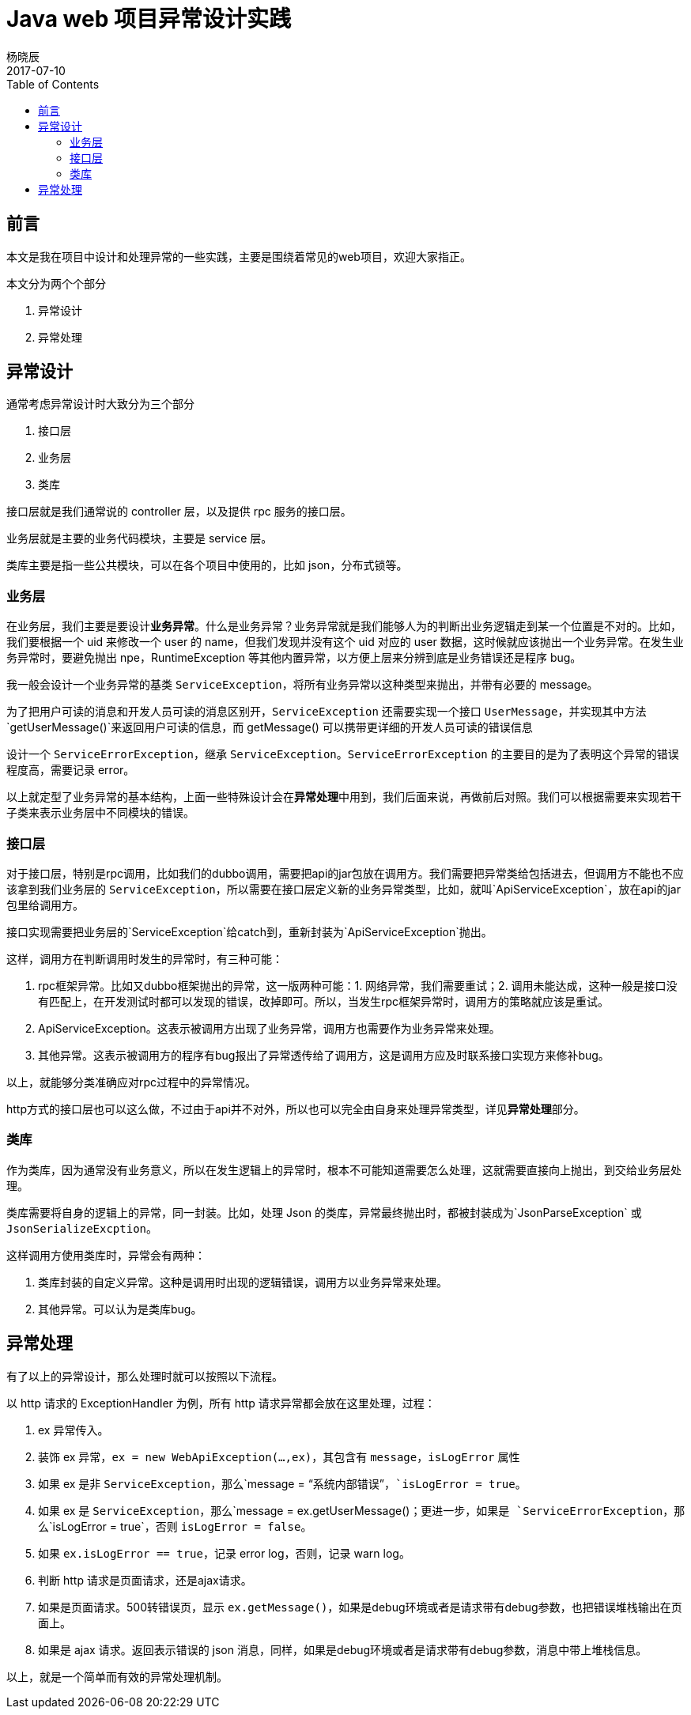 = Java web 项目异常设计实践
杨晓辰
2017-07-10
:toc: left
:toclevels: 4
:icons: font
:jbake-sid: 2017-07-10-java-exception-in-action
:jbake-type: post
:jbake-tags: java, exception
:jbake-status: published


== 前言

本文是我在项目中设计和处理异常的一些实践，主要是围绕着常见的web项目，欢迎大家指正。

本文分为两个个部分

1. 异常设计
2. 异常处理

== 异常设计

通常考虑异常设计时大致分为三个部分

1. 接口层
2. 业务层
3. 类库

接口层就是我们通常说的 controller 层，以及提供 rpc 服务的接口层。

业务层就是主要的业务代码模块，主要是 service 层。

类库主要是指一些公共模块，可以在各个项目中使用的，比如 json，分布式锁等。

=== 业务层

在业务层，我们主要是要设计**业务异常**。什么是业务异常？业务异常就是我们能够人为的判断出业务逻辑走到某一个位置是不对的。比如，我们要根据一个 uid 来修改一个 user 的 name，但我们发现并没有这个 uid 对应的 user 数据，这时候就应该抛出一个业务异常。在发生业务异常时，要避免抛出 npe，RuntimeException 等其他内置异常，以方便上层来分辨到底是业务错误还是程序 bug。

我一般会设计一个业务异常的基类 `ServiceException`，将所有业务异常以这种类型来抛出，并带有必要的 message。

为了把用户可读的消息和开发人员可读的消息区别开，`ServiceException` 还需要实现一个接口 `UserMessage`，并实现其中方法 `getUserMessage()`来返回用户可读的信息，而 getMessage() 可以携带更详细的开发人员可读的错误信息

设计一个 `ServiceErrorException`，继承 `ServiceException`。`ServiceErrorException` 的主要目的是为了表明这个异常的错误程度高，需要记录 error。

以上就定型了业务异常的基本结构，上面一些特殊设计会在**异常处理**中用到，我们后面来说，再做前后对照。我们可以根据需要来实现若干子类来表示业务层中不同模块的错误。

=== 接口层

对于接口层，特别是rpc调用，比如我们的dubbo调用，需要把api的jar包放在调用方。我们需要把异常类给包括进去，但调用方不能也不应该拿到我们业务层的 `ServiceException`，所以需要在接口层定义新的业务异常类型，比如，就叫`ApiServiceException`，放在api的jar包里给调用方。

接口实现需要把业务层的`ServiceException`给catch到，重新封装为`ApiServiceException`抛出。

这样，调用方在判断调用时发生的异常时，有三种可能：

1. rpc框架异常。比如又dubbo框架抛出的异常，这一版两种可能：1. 网络异常，我们需要重试；2. 调用未能达成，这种一般是接口没有匹配上，在开发测试时都可以发现的错误，改掉即可。所以，当发生rpc框架异常时，调用方的策略就应该是重试。
2. ApiServiceException。这表示被调用方出现了业务异常，调用方也需要作为业务异常来处理。
3. 其他异常。这表示被调用方的程序有bug报出了异常透传给了调用方，这是调用方应及时联系接口实现方来修补bug。

以上，就能够分类准确应对rpc过程中的异常情况。

http方式的接口层也可以这么做，不过由于api并不对外，所以也可以完全由自身来处理异常类型，详见**异常处理**部分。

=== 类库

作为类库，因为通常没有业务意义，所以在发生逻辑上的异常时，根本不可能知道需要怎么处理，这就需要直接向上抛出，到交给业务层处理。

类库需要将自身的逻辑上的异常，同一封装。比如，处理 Json 的类库，异常最终抛出时，都被封装成为`JsonParseException` 或 `JsonSerializeExcption`。

这样调用方使用类库时，异常会有两种：

1. 类库封装的自定义异常。这种是调用时出现的逻辑错误，调用方以业务异常来处理。
2. 其他异常。可以认为是类库bug。

== 异常处理

有了以上的异常设计，那么处理时就可以按照以下流程。

以 http 请求的 ExceptionHandler 为例，所有 http 请求异常都会放在这里处理，过程：

1. ex 异常传入。
2. 装饰 ex 异常，`ex = new WebApiException(...,ex)`，其包含有 `message`，`isLogError` 属性
   1. 如果 ex 是非 `ServiceException`，那么`message = “系统内部错误”`，`isLogError = true`。
   2. 如果 ex 是 `ServiceException`，那么`message = ex.getUserMessage()`；更进一步，如果是 `ServiceErrorException`，那么`isLogError = true`，否则 `isLogError = false`。
3. 如果 `ex.isLogError == true`，记录 error log，否则，记录 warn log。
4. 判断 http 请求是页面请求，还是ajax请求。
   1. 如果是页面请求。500转错误页，显示 `ex.getMessage()`，如果是debug环境或者是请求带有debug参数，也把错误堆栈输出在页面上。
   2. 如果是 ajax 请求。返回表示错误的 json 消息，同样，如果是debug环境或者是请求带有debug参数，消息中带上堆栈信息。


以上，就是一个简单而有效的异常处理机制。





